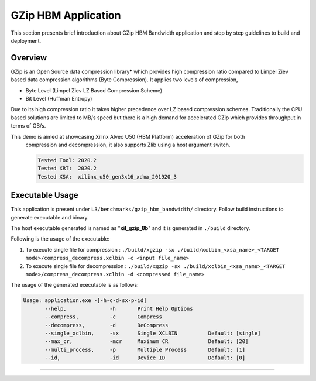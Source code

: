 ====================
GZip HBM Application
====================

This section presents brief introduction about GZip HBM Bandwidth application and step by step
guidelines to build and deployment.

Overview
--------

GZip is an Open Source data compression library* which provides
high compression ratio compared to Limpel Ziev based data compression algorithms
(Byte Compression). It applies two levels of compression,

*  Byte Level (Limpel Ziev  LZ Based Compression Scheme)
*  Bit Level (Huffman Entropy)

Due to its high compression ratio it takes higher precedence over LZ based
compression schemes. Traditionally the CPU based solutions are limited to MB/s
speed but there is a high demand for accelerated GZip which provides throughput
in terms of GB/s. 

This demo is aimed at showcasing Xilinx Alveo U50 (HBM Platform) acceleration of GZip for both
        compression and decompression, it also supports Zlib using a host argument switch. 

        .. code-block:: bash

           Tested Tool: 2020.2
           Tested XRT:  2020.2
           Tested XSA:  xilinx_u50_gen3x16_xdma_201920_3 


Executable Usage
----------------

This application is present under ``L3/benchmarks/gzip_hbm_bandwidth/`` directory. Follow build instructions to generate executable and binary.

The host executable generated is named as "**xil_gzip_8b**" and it is generated in ``./build`` directory.

Following is the usage of the executable:

1. To execute single file for compression                      : ``./build/xgzip -sx ./build/xclbin_<xsa_name>_<TARGET mode>/compress_decompress.xclbin -c <input file_name>``
2. To execute single file for decompression                    : ``./build/xgzip -sx ./build/xclbin_<xsa_name>_<TARGET mode>/compress_decompress.xclbin -d <compressed file_name>``

The usage of the generated executable is as follows:

.. code-block:: bash
 
   Usage: application.exe -[-h-c-d-sx-p-id]
          --help,              -h       Print Help Options
          --compress,          -c       Compress
          --decompress,        -d       DeCompress
          --single_xclbin,     -sx      Single XCLBIN          Default: [single]
          --max_cr,            -mcr     Maximum CR             Default: [20]
          --multi_process,     -p       Multiple Process       Default: [1]
          --id,                -id      Device ID              Default: [0]
===========================================================
